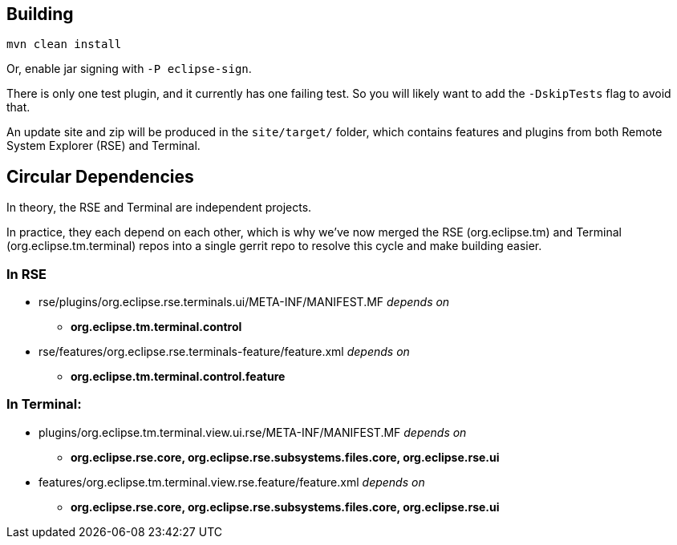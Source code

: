 == Building

`mvn clean install`

Or, enable jar signing with `-P eclipse-sign`.

There is only one test plugin, and it currently has one failing test. So you will likely want to add the `-DskipTests` flag to avoid that.

An update site and zip will be produced in the `site/target/` folder, which contains features and plugins from both Remote System Explorer (RSE) and Terminal.

== Circular Dependencies

In theory, the RSE and Terminal are independent projects.

In practice, they each depend on each other, which is why we've now merged the RSE (org.eclipse.tm) and Terminal (org.eclipse.tm.terminal) repos into a single gerrit repo to resolve this cycle and make building easier.

=== In RSE

* rse/plugins/org.eclipse.rse.terminals.ui/META-INF/MANIFEST.MF
_depends on_
** *org.eclipse.tm.terminal.control*

* rse/features/org.eclipse.rse.terminals-feature/feature.xml
_depends on_
** *org.eclipse.tm.terminal.control.feature*

=== In Terminal:

* plugins/org.eclipse.tm.terminal.view.ui.rse/META-INF/MANIFEST.MF
_depends on_
** *org.eclipse.rse.core, org.eclipse.rse.subsystems.files.core, org.eclipse.rse.ui*

* features/org.eclipse.tm.terminal.view.rse.feature/feature.xml
_depends on_
** *org.eclipse.rse.core, org.eclipse.rse.subsystems.files.core, org.eclipse.rse.ui*


